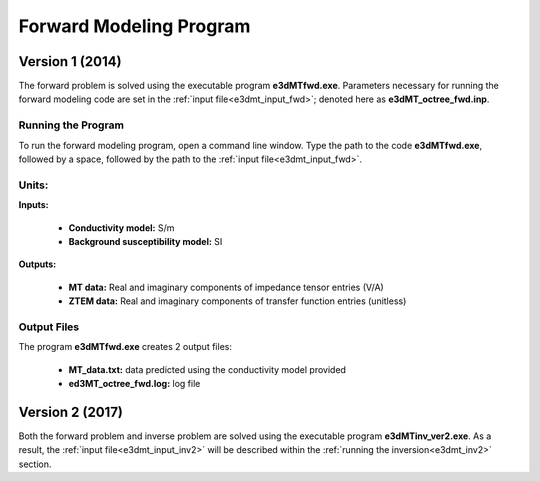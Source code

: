 .. _e3dmt_fwd:

Forward Modeling Program
========================

Version 1 (2014)
----------------

The forward problem is solved using the executable program **e3dMTfwd.exe**. Parameters necessary for running the forward modeling code are set in the :ref:`input file<e3dmt_input_fwd>`; denoted here as **e3dMT_octree_fwd.inp**.

Running the Program
^^^^^^^^^^^^^^^^^^^

To run the forward modeling program, open a command line window. Type the path to the code **e3dMTfwd.exe**, followed by a space, followed by the path to the :ref:`input file<e3dmt_input_fwd>`.

.. figure:: images/run_e3dmt_fwd.png
     :align: center
     :width: 600


Units:
^^^^^^

**Inputs:**

    - **Conductivity model:** S/m
    - **Background susceptibility model:** SI

**Outputs:**

    - **MT data:** Real and imaginary components of impedance tensor entries (V/A)
    - **ZTEM data:** Real and imaginary components of transfer function entries (unitless)


.. _e3dmt_fwd_output:

Output Files
^^^^^^^^^^^^

The program **e3dMTfwd.exe** creates 2 output files:

    - **MT_data.txt:** data predicted using the conductivity model provided

    - **ed3MT_octree_fwd.log:** log file


Version 2 (2017)
----------------

Both the forward problem and inverse problem are solved using the executable program **e3dMTinv_ver2.exe**. As a result, the :ref:`input file<e3dmt_input_inv2>` will be described within the :ref:`running the inversion<e3dmt_inv2>` section.



